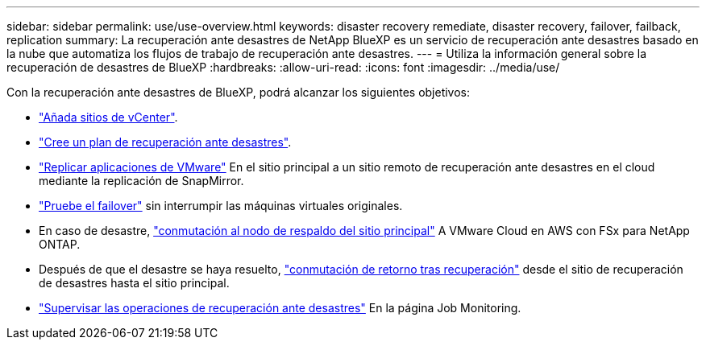 ---
sidebar: sidebar 
permalink: use/use-overview.html 
keywords: disaster recovery remediate, disaster recovery, failover, failback, replication 
summary: La recuperación ante desastres de NetApp BlueXP es un servicio de recuperación ante desastres basado en la nube que automatiza los flujos de trabajo de recuperación ante desastres. 
---
= Utiliza la información general sobre la recuperación de desastres de BlueXP
:hardbreaks:
:allow-uri-read: 
:icons: font
:imagesdir: ../media/use/


[role="lead"]
Con la recuperación ante desastres de BlueXP, podrá alcanzar los siguientes objetivos:

* link:../use/sites-add.html["Añada sitios de vCenter"].
* link:../use/drplan-create.html["Cree un plan de recuperación ante desastres"].
* link:../use/replicate.html["Replicar aplicaciones de VMware"] En el sitio principal a un sitio remoto de recuperación ante desastres en el cloud mediante la replicación de SnapMirror.
* link:../use/failover.html["Pruebe el failover"] sin interrumpir las máquinas virtuales originales.
* En caso de desastre, link:../use/failover.html["conmutación al nodo de respaldo del sitio principal"] A VMware Cloud en AWS con FSx para NetApp ONTAP.
* Después de que el desastre se haya resuelto, link:../use/failback.html["conmutación de retorno tras recuperación"] desde el sitio de recuperación de desastres hasta el sitio principal.
* link:../use/monitor.html["Supervisar las operaciones de recuperación ante desastres"] En la página Job Monitoring.


